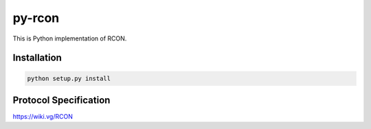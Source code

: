 py-rcon
=======

This is Python implementation of RCON.

Installation
------------

.. code-block:: bash

  python setup.py install

Protocol Specification
----------------------

https://wiki.vg/RCON
